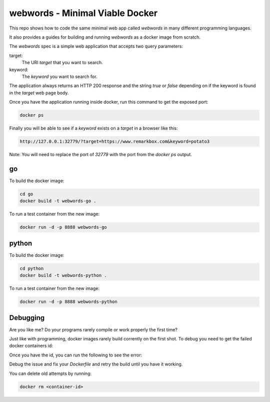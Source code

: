 webwords - Minimal Viable Docker
################################

This repo shows how to code the same minimal web app called `webwords` in many different programming languages.

It also provides a guides for building and running `webwords` as a docker image from scratch.

The `webwords` spec is a simple web application that accepts two query parameters:

target:
 The URI `target` that you want to search.

keyword:
 The `keyword` you want to search for.

The application always returns an HTTP 200 response and the string `true` or `false` depending on if the keyword is found in the `target` web page body.

Once you have the application running inside docker, run this command to get the exposed port:

.. code-block:: bash

 docker ps

Finally you will be able to see if a `keyword` exists on a `target` in a browser like this:

.. code-block:: bash

 http://127.0.0.1:32779/?target=https://www.remarkbox.com&keyword=potato3

Note: You will need to replace the port of `32779` with the port from the `docker ps` output.

go
========

To build the docker image:

.. code-block:: bash

 cd go
 docker build -t webwords-go .

To run a test container from the new image:

.. code-block:: bash

 docker run -d -p 8888 webwords-go

python
========

To build the docker image:

.. code-block:: bash

 cd python
 docker build -t webwords-python .

To run a test container from the new image:

.. code-block:: bash

 docker run -d -p 8888 webwords-python


Debugging
=========

Are you like me? Do your programs rarely compile or work properly the first time?

Just like with programming, docker images rarely build corrently on the first shot. To debug you need to get the failed docker containers id:

.. code-block:: bash
 docker ps --all

Once you have the id, you can run the following to see the error:

.. code-block:: bash
 docker logs <container-id>

Debug the issue and fix your `Dockerfile` and retry the build until you have it working.

You can delete old attempts by running:

.. code-block:: bash

 docker rm <container-id>
